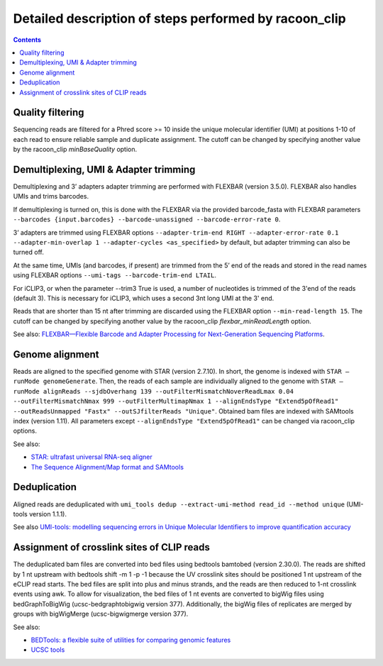 Detailed description of steps performed by racoon_clip
=================================================

.. contents::   
    :depth: 2

Quality filtering 
^^^^^^^^^^^^^^^^^^
Sequencing reads are filtered for a Phred score >= 10 inside the unique molecular identifier (UMI) at positions 1-10 of each read to ensure reliable sample and duplicate assignment. The cutoff can be changed by specifying another value by the racoon_clip *minBaseQuality* option.

Demultiplexing, UMI & Adapter trimming
^^^^^^^^^^^^^^^^^^^^^^^^^^^^^^^^^^^^^^^^
Demultiplexing and 3’ adapters adapter trimming are performed with FLEXBAR (version 3.5.0). FLEXBAR also handles UMIs and trims barcodes.

If demultiplexing is turned on, this is done with the FLEXBAR via the provided barcode_fasta with FLEXBAR parameters ``--barcodes {input.barcodes} --barcode-unassigned --barcode-error-rate 0``.

3’ adapters are trimmed using FLEXBAR options ``--adapter-trim-end RIGHT --adapter-error-rate 0.1 --adapter-min-overlap 1 --adapter-cycles <as_specified>`` by default, but adapter trimming can also be turned off.

At the same time, UMIs (and barcodes, if present) are trimmed from the 5’ end of the reads and stored in the read names using FLEXBAR options ``--umi-tags --barcode-trim-end LTAIL``. 

For iCLIP3, or when the parameter --trim3 True is used, a number of nucleotides is trimmed of the 3'end of the reads (default 3). This is necessary for iCLIP3, which uses a second 3nt long UMI at the 3' end.

Reads that are shorter than 15 nt after trimming are discarded using the FLEXBAR option ``--min-read-length 15``. The cutoff can be changed by specifying another value by the racoon_clip *flexbar_minReadLength* option.

See also: `FLEXBAR—Flexible Barcode and Adapter Processing for Next-Generation Sequencing Platforms <https://www.mdpi.com/2079-7737/1/3/895>`_. 

Genome alignment 
^^^^^^^^^^^^^^^^
Reads are aligned to the specified genome with STAR (version 2.7.10). In short, the genome is indexed with ``STAR –runMode genomeGenerate``. Then, the reads of each sample are individually aligned to the genome with ``STAR –runMode alignReads --sjdbOverhang 139 --outFilterMismatchNoverReadLmax 0.04 --outFilterMismatchNmax 999 --outFilterMultimapNmax 1 --alignEndsType "Extend5pOfRead1" --outReadsUnmapped "Fastx" --outSJfilterReads "Unique"``. Obtained bam files are indexed with SAMtools index (version 1.11). All parameters except ``--alignEndsType "Extend5pOfRead1"`` can be changed via racoon_clip options.

See also:

- `STAR: ultrafast universal RNA-seq aligner <https://academic.oup.com/bioinformatics/article/29/1/15/272537>`_
- `The Sequence Alignment/Map format and SAMtools <https://academic.oup.com/bioinformatics/article/25/16/2078/204688>`_

Deduplication
^^^^^^^^^^^^^^
Aligned reads are deduplicated with ``umi_tools dedup --extract-umi-method read_id --method unique`` (UMI-tools version 1.1.1).

See also `UMI-tools: modelling sequencing errors in Unique Molecular Identifiers to improve quantification accuracy <https://genome.cshlp.org/content/27/3/491>`_

Assignment of crosslink sites of CLIP reads
^^^^^^^^^^^^^^^^^^^^^^^^^^^^^^^^^^^^^^^^^^^
The deduplicated bam files are converted into bed files using bedtools bamtobed (version 2.30.0). The reads are shifted by 1 nt upstream with bedtools shift -m 1 -p -1 because the UV crosslink sites should be positioned 1 nt upstream of the eCLIP read starts. The bed files are split into plus and minus strands, and the reads are then reduced to 1-nt crosslink events using awk.
To allow for visualization, the bed files of 1 nt events are converted to bigWig files using bedGraphToBigWig (ucsc-bedgraphtobigwig version 377). Additionally, the bigWig files of replicates are merged by groups with bigWigMerge (ucsc-bigwigmerge version 377).

See also:

- `BEDTools: a flexible suite of utilities for comparing genomic features <https://academic.oup.com/bioinformatics/article/26/6/841/244688>`_
- `UCSC tools <https://github.com/ucscGenomeBrowser/kent>`_
